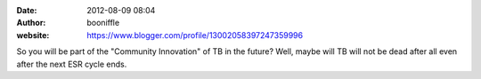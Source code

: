 :date: 2012-08-09 08:04
:author: booniffle
:website: https://www.blogger.com/profile/13002058397247359996

So you will be part of the "Community Innovation" of TB in the future? Well,
maybe will TB will not be dead after all even after the next ESR cycle ends.

